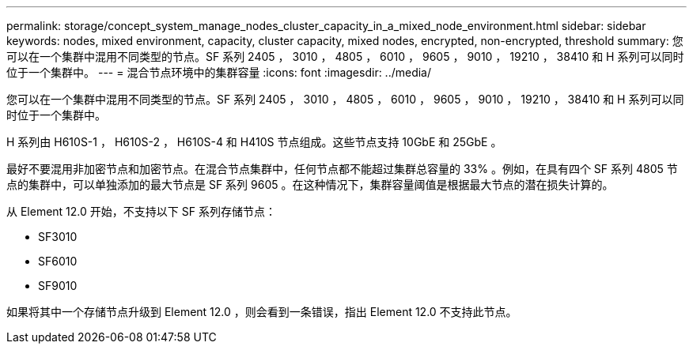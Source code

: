 ---
permalink: storage/concept_system_manage_nodes_cluster_capacity_in_a_mixed_node_environment.html 
sidebar: sidebar 
keywords: nodes, mixed environment, capacity, cluster capacity, mixed nodes, encrypted, non-encrypted, threshold 
summary: 您可以在一个集群中混用不同类型的节点。SF 系列 2405 ， 3010 ， 4805 ， 6010 ， 9605 ， 9010 ， 19210 ， 38410 和 H 系列可以同时位于一个集群中。 
---
= 混合节点环境中的集群容量
:icons: font
:imagesdir: ../media/


[role="lead"]
您可以在一个集群中混用不同类型的节点。SF 系列 2405 ， 3010 ， 4805 ， 6010 ， 9605 ， 9010 ， 19210 ， 38410 和 H 系列可以同时位于一个集群中。

H 系列由 H610S-1 ， H610S-2 ， H610S-4 和 H410S 节点组成。这些节点支持 10GbE 和 25GbE 。

最好不要混用非加密节点和加密节点。在混合节点集群中，任何节点都不能超过集群总容量的 33% 。例如，在具有四个 SF 系列 4805 节点的集群中，可以单独添加的最大节点是 SF 系列 9605 。在这种情况下，集群容量阈值是根据最大节点的潜在损失计算的。

从 Element 12.0 开始，不支持以下 SF 系列存储节点：

* SF3010
* SF6010
* SF9010


如果将其中一个存储节点升级到 Element 12.0 ，则会看到一条错误，指出 Element 12.0 不支持此节点。

